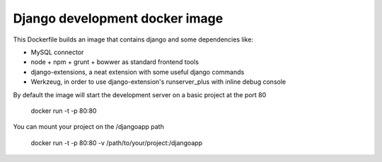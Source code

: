 Django development docker image
===============================

This Dockerfile builds an image that contains django and some dependencies like:

* MySQL connector
* node + npm + grunt + bowwer as standard frontend tools
* django-extensions, a neat extension with some useful django commands
* Werkzeug, in order to use django-extension's runserver_plus with inline debug console

By default the image will start the development server on a basic project at the port 80

    docker run -t -p 80:80

You can mount your project on the /djangoapp path

    docker run -t -p 80:80 -v /path/to/your/project:/djangoapp
